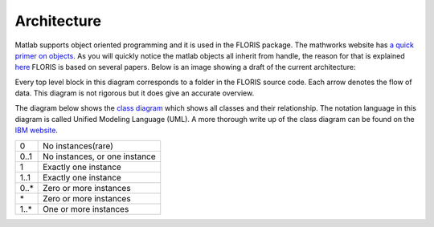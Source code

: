 Architecture
===============

Matlab supports object oriented programming and it is used in the FLORIS package. The mathworks website has `a quick primer on objects <https://nl.mathworks.com/company/newsletters/articles/introduction-to-object-oriented-programming-in-matlab.html>`_. As you will quickly notice the matlab objects all inherit from handle, the reason for that is explained `here <https://nl.mathworks.com/help/matlab/matlab_oop/comparing-handle-and-value-classes.html>`_
FLORIS is based on several papers. Below is an image showing a draft of the current architecture:


.. image:: Images/DrawIODiagrams/FLORIS_top_level.png
   :width: 100 %
   :alt: Diagram of FLORIS
   :align: center

Every top level block in this diagram corresponds to a folder in the FLORIS source code. Each arrow denotes the flow of data. This diagram is not rigorous but it does give an accurate overview.

The diagram below shows the `class diagram <https://en.wikipedia.org/wiki/Class_diagram>`_ which shows all classes and their relationship. The notation language in this diagram is called Unified Modeling Language (UML). A more thorough write up of the class diagram can be found on the `IBM website <https://www.ibm.com/developerworks/rational/library/content/RationalEdge/sep04/bell/>`_.

.. image:: Images/DrawIODiagrams/FLORIS_classes.png
   :width: 100 %
   :alt: UML diagram of FLORIS classes
   :align: center

+------+-------------------------------+
| 0    | No instances(rare)            |
+------+-------------------------------+
| 0..1 | No instances, or one instance |
+------+-------------------------------+
| 1    | Exactly one instance          |
+------+-------------------------------+
| 1..1 | Exactly one instance          |
+------+-------------------------------+
| 0..* | Zero or more instances        |
+------+-------------------------------+
| \*   | Zero or more instances        |
+------+-------------------------------+
| 1..* | One or more instances         |
+------+-------------------------------+

